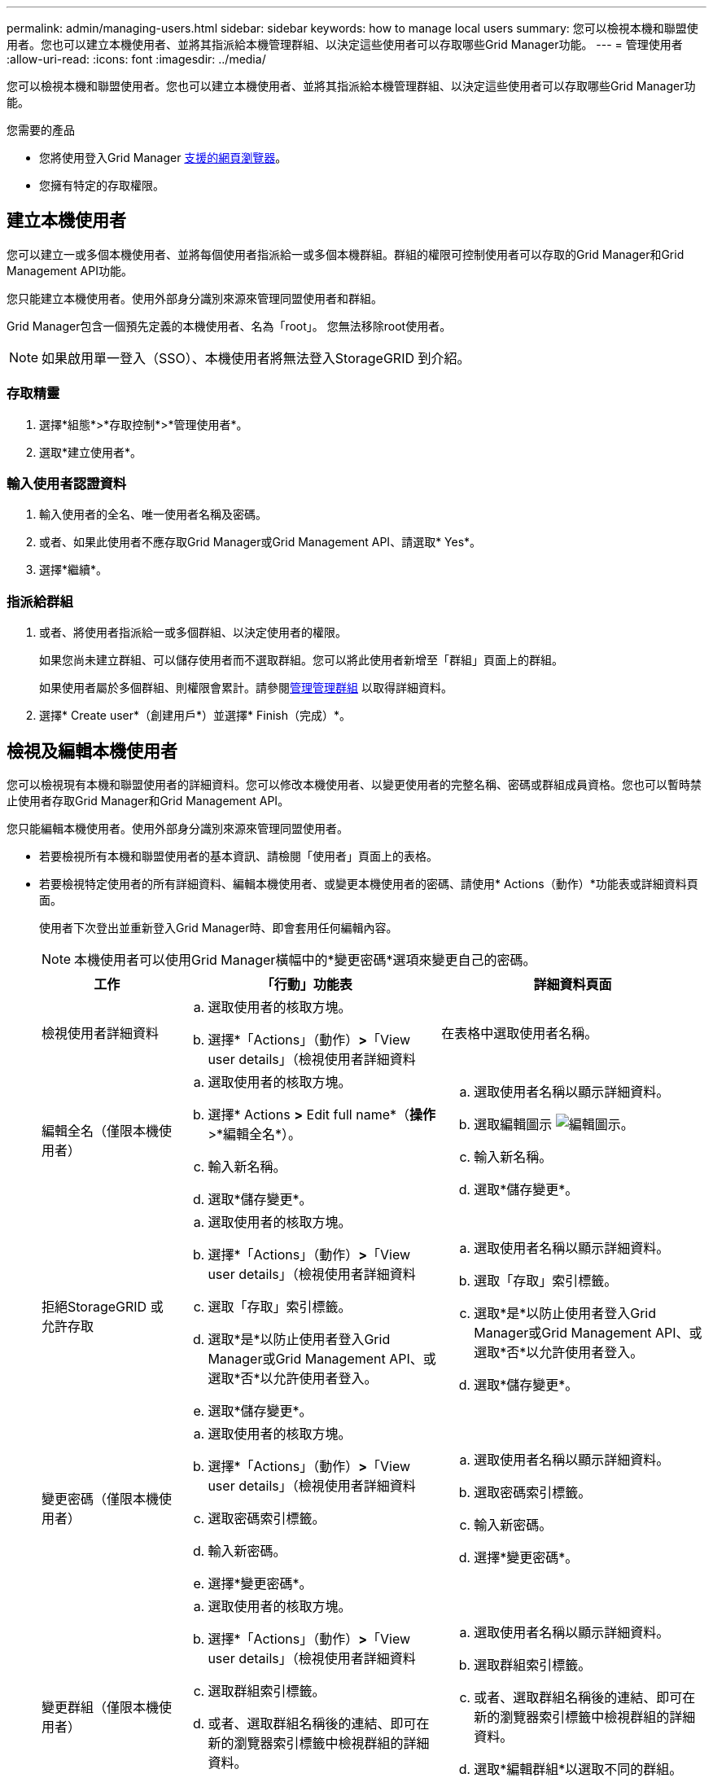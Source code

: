 ---
permalink: admin/managing-users.html 
sidebar: sidebar 
keywords: how to manage local users 
summary: 您可以檢視本機和聯盟使用者。您也可以建立本機使用者、並將其指派給本機管理群組、以決定這些使用者可以存取哪些Grid Manager功能。 
---
= 管理使用者
:allow-uri-read: 
:icons: font
:imagesdir: ../media/


[role="lead"]
您可以檢視本機和聯盟使用者。您也可以建立本機使用者、並將其指派給本機管理群組、以決定這些使用者可以存取哪些Grid Manager功能。

.您需要的產品
* 您將使用登入Grid Manager xref:../admin/web-browser-requirements.adoc[支援的網頁瀏覽器]。
* 您擁有特定的存取權限。




== 建立本機使用者

您可以建立一或多個本機使用者、並將每個使用者指派給一或多個本機群組。群組的權限可控制使用者可以存取的Grid Manager和Grid Management API功能。

您只能建立本機使用者。使用外部身分識別來源來管理同盟使用者和群組。

Grid Manager包含一個預先定義的本機使用者、名為「root」。 您無法移除root使用者。


NOTE: 如果啟用單一登入（SSO）、本機使用者將無法登入StorageGRID 到介紹。



=== 存取精靈

. 選擇*組態*>*存取控制*>*管理使用者*。
. 選取*建立使用者*。




=== 輸入使用者認證資料

. 輸入使用者的全名、唯一使用者名稱及密碼。
. 或者、如果此使用者不應存取Grid Manager或Grid Management API、請選取* Yes*。
. 選擇*繼續*。




=== 指派給群組

. 或者、將使用者指派給一或多個群組、以決定使用者的權限。
+
如果您尚未建立群組、可以儲存使用者而不選取群組。您可以將此使用者新增至「群組」頁面上的群組。

+
如果使用者屬於多個群組、則權限會累計。請參閱xref:managing-admin-groups.adoc[管理管理群組] 以取得詳細資料。

. 選擇* Create user*（創建用戶*）並選擇* Finish（完成）*。




== 檢視及編輯本機使用者

您可以檢視現有本機和聯盟使用者的詳細資料。您可以修改本機使用者、以變更使用者的完整名稱、密碼或群組成員資格。您也可以暫時禁止使用者存取Grid Manager和Grid Management API。

您只能編輯本機使用者。使用外部身分識別來源來管理同盟使用者。

* 若要檢視所有本機和聯盟使用者的基本資訊、請檢閱「使用者」頁面上的表格。
* 若要檢視特定使用者的所有詳細資料、編輯本機使用者、或變更本機使用者的密碼、請使用* Actions（動作）*功能表或詳細資料頁面。
+
使用者下次登出並重新登入Grid Manager時、即會套用任何編輯內容。

+

NOTE: 本機使用者可以使用Grid Manager橫幅中的*變更密碼*選項來變更自己的密碼。

+
[cols="1a,2a,2a"]
|===
| 工作 | 「行動」功能表 | 詳細資料頁面 


 a| 
檢視使用者詳細資料
 a| 
.. 選取使用者的核取方塊。
.. 選擇*「Actions」（動作）*>*「View user details」（檢視使用者詳細資料

 a| 
在表格中選取使用者名稱。



 a| 
編輯全名（僅限本機使用者）
 a| 
.. 選取使用者的核取方塊。
.. 選擇* Actions *>* Edit full name*（*操作*>*編輯全名*）。
.. 輸入新名稱。
.. 選取*儲存變更*。

 a| 
.. 選取使用者名稱以顯示詳細資料。
.. 選取編輯圖示 image:../media/icon_edit_tm.png["編輯圖示"]。
.. 輸入新名稱。
.. 選取*儲存變更*。




 a| 
拒絕StorageGRID 或允許存取
 a| 
.. 選取使用者的核取方塊。
.. 選擇*「Actions」（動作）*>*「View user details」（檢視使用者詳細資料
.. 選取「存取」索引標籤。
.. 選取*是*以防止使用者登入Grid Manager或Grid Management API、或選取*否*以允許使用者登入。
.. 選取*儲存變更*。

 a| 
.. 選取使用者名稱以顯示詳細資料。
.. 選取「存取」索引標籤。
.. 選取*是*以防止使用者登入Grid Manager或Grid Management API、或選取*否*以允許使用者登入。
.. 選取*儲存變更*。




 a| 
變更密碼（僅限本機使用者）
 a| 
.. 選取使用者的核取方塊。
.. 選擇*「Actions」（動作）*>*「View user details」（檢視使用者詳細資料
.. 選取密碼索引標籤。
.. 輸入新密碼。
.. 選擇*變更密碼*。

 a| 
.. 選取使用者名稱以顯示詳細資料。
.. 選取密碼索引標籤。
.. 輸入新密碼。
.. 選擇*變更密碼*。




 a| 
變更群組（僅限本機使用者）
 a| 
.. 選取使用者的核取方塊。
.. 選擇*「Actions」（動作）*>*「View user details」（檢視使用者詳細資料
.. 選取群組索引標籤。
.. 或者、選取群組名稱後的連結、即可在新的瀏覽器索引標籤中檢視群組的詳細資料。
.. 選取*編輯群組*以選取不同的群組。
.. 選取*儲存變更*。

 a| 
.. 選取使用者名稱以顯示詳細資料。
.. 選取群組索引標籤。
.. 或者、選取群組名稱後的連結、即可在新的瀏覽器索引標籤中檢視群組的詳細資料。
.. 選取*編輯群組*以選取不同的群組。
.. 選取*儲存變更*。


|===




== 複製使用者

您可以複製現有使用者、以建立具有相同權限的新使用者。

. 選取使用者的核取方塊。
. 選取*「動作*」>*「重複使用者*」。
. 完成複製使用者精靈。




== 刪除使用者

您可以刪除本機使用者、將該使用者從系統中永久移除。


NOTE: 您無法刪除root使用者。

. 從「使用者」頁面中、選取您要移除的每個使用者核取方塊。
. 選取*「動作*」>*「刪除使用者*」。
. 選擇*刪除使用者*。

